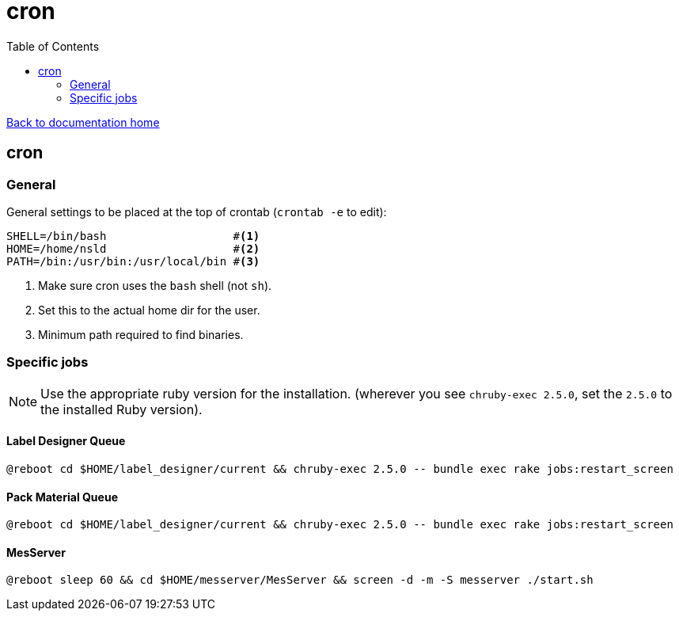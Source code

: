 = cron
:toc:

link:/developer_documentation/start.adoc[Back to documentation home]

== cron

=== General

General settings to be placed at the top of crontab (`crontab -e` to edit):
[source,bash]
----
SHELL=/bin/bash                   #<1>
HOME=/home/nsld                   #<2>
PATH=/bin:/usr/bin:/usr/local/bin #<3>
----
<1> Make sure cron uses the `bash` shell (not `sh`).
<2> Set this to the actual home dir for the user.
<3> Minimum path required to find binaries.

=== Specific jobs

NOTE: Use the appropriate ruby version for the installation. (wherever you see `chruby-exec 2.5.0`, set the `2.5.0` to the installed Ruby version).

==== Label Designer Queue

[source,bash]
----
@reboot cd $HOME/label_designer/current && chruby-exec 2.5.0 -- bundle exec rake jobs:restart_screen
----

==== Pack Material Queue

[source,bash]
----
@reboot cd $HOME/label_designer/current && chruby-exec 2.5.0 -- bundle exec rake jobs:restart_screen
----

==== MesServer

[source,bash]
----
@reboot sleep 60 && cd $HOME/messerver/MesServer && screen -d -m -S messerver ./start.sh
----
